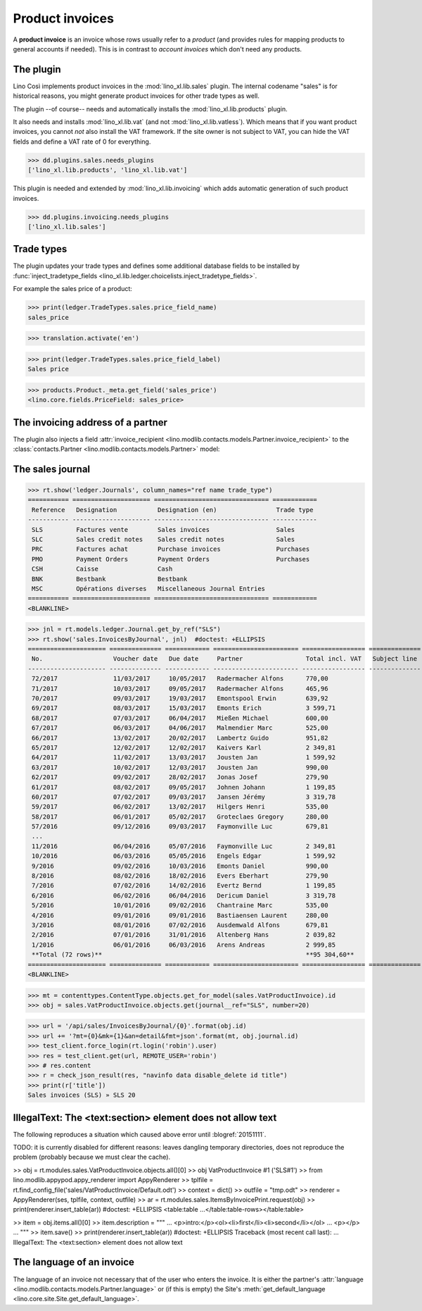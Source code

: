 .. _cosi.specs.sales:

================
Product invoices
================

.. This document is part of the Lino Così test suite. To run only this
   test:

    $ python setup.py test -s tests.SpecsTests.test_sales
    
    doctest init:

    >>> from lino import startup
    >>> startup('lino_book.projects.pierre.settings.doctests')
    >>> from lino.api.doctest import *
    >>> ses = rt.login('robin')

A **product invoice** is an invoice whose rows usually refer to a
*product* (and provides rules for mapping products to general accounts
if needed).  This is in contrast to *account invoices* which don't
need any products.

The plugin
==========

Lino Così implements product invoices in the
:mod:`lino_xl.lib.sales` plugin.  The internal codename "sales" is
for historical reasons, you might generate product invoices for other
trade types as well.

The plugin --of course-- needs and automatically installs the
:mod:`lino_xl.lib.products` plugin.

It also needs and installs :mod:`lino_xl.lib.vat` (and not
:mod:`lino_xl.lib.vatless`).  Which means that if you want product
invoices, you cannot *not* also install the VAT framework.  If the
site owner is not subject to VAT, you can hide the VAT fields and
define a VAT rate of 0 for everything.

>>> dd.plugins.sales.needs_plugins
['lino_xl.lib.products', 'lino_xl.lib.vat']

This plugin is needed and extended by :mod:`lino_xl.lib.invoicing`
which adds automatic generation of such product invoices.

>>> dd.plugins.invoicing.needs_plugins
['lino_xl.lib.sales']


Trade types
===========

The plugin updates your trade types and defines some additional
database fields to be installed by :func:`inject_tradetype_fields
<lino_xl.lib.ledger.choicelists.inject_tradetype_fields>`.

For example the sales price of a product:

>>> print(ledger.TradeTypes.sales.price_field_name)
sales_price

>>> translation.activate('en')

>>> print(ledger.TradeTypes.sales.price_field_label)
Sales price

>>> products.Product._meta.get_field('sales_price')
<lino.core.fields.PriceField: sales_price>



The invoicing address of a partner
==================================

The plugin also injects a field :attr:`invoice_recipient
<lino.modlib.contacts.models.Partner.invoice_recipient>` to the
:class:`contacts.Partner <lino.modlib.contacts.models.Partner>` model:

.. attribute:: lino.modlib.contacts.models.Partner.invoice_recipient

  The recipient of invoices (invoicing address).




The sales journal
=================

>>> rt.show('ledger.Journals', column_names="ref name trade_type")
=========== ===================== =============================== ============
 Reference   Designation           Designation (en)                Trade type
----------- --------------------- ------------------------------- ------------
 SLS         Factures vente        Sales invoices                  Sales
 SLC         Sales credit notes    Sales credit notes              Sales
 PRC         Factures achat        Purchase invoices               Purchases
 PMO         Payment Orders        Payment Orders                  Purchases
 CSH         Caisse                Cash
 BNK         Bestbank              Bestbank
 MSC         Opérations diverses   Miscellaneous Journal Entries
=========== ===================== =============================== ============
<BLANKLINE>


>>> jnl = rt.models.ledger.Journal.get_by_ref("SLS")
>>> rt.show('sales.InvoicesByJournal', jnl)  #doctest: +ELLIPSIS
===================== ============== ============ ======================= ================= ============== ================
 No.                   Voucher date   Due date     Partner                 Total incl. VAT   Subject line   Actions
--------------------- -------------- ------------ ----------------------- ----------------- -------------- ----------------
 72/2017               11/03/2017     10/05/2017   Radermacher Alfons      770,00                           **Registered**
 71/2017               10/03/2017     09/05/2017   Radermacher Alfons      465,96                           **Registered**
 70/2017               09/03/2017     19/03/2017   Emontspool Erwin        639,92                           **Registered**
 69/2017               08/03/2017     15/03/2017   Emonts Erich            3 599,71                         **Registered**
 68/2017               07/03/2017     06/04/2017   Mießen Michael          600,00                           **Registered**
 67/2017               06/03/2017     04/06/2017   Malmendier Marc         525,00                           **Registered**
 66/2017               13/02/2017     20/02/2017   Lambertz Guido          951,82                           **Registered**
 65/2017               12/02/2017     12/02/2017   Kaivers Karl            2 349,81                         **Registered**
 64/2017               11/02/2017     13/03/2017   Jousten Jan             1 599,92                         **Registered**
 63/2017               10/02/2017     12/03/2017   Jousten Jan             990,00                           **Registered**
 62/2017               09/02/2017     28/02/2017   Jonas Josef             279,90                           **Registered**
 61/2017               08/02/2017     09/05/2017   Johnen Johann           1 199,85                         **Registered**
 60/2017               07/02/2017     09/03/2017   Jansen Jérémy           3 319,78                         **Registered**
 59/2017               06/02/2017     13/02/2017   Hilgers Henri           535,00                           **Registered**
 58/2017               06/01/2017     05/02/2017   Groteclaes Gregory      280,00                           **Registered**
 57/2016               09/12/2016     09/03/2017   Faymonville Luc         679,81                           **Registered**
 ...
 11/2016               06/04/2016     05/07/2016   Faymonville Luc         2 349,81                         **Registered**
 10/2016               06/03/2016     05/05/2016   Engels Edgar            1 599,92                         **Registered**
 9/2016                09/02/2016     10/03/2016   Emonts Daniel           990,00                           **Registered**
 8/2016                08/02/2016     18/02/2016   Evers Eberhart          279,90                           **Registered**
 7/2016                07/02/2016     14/02/2016   Evertz Bernd            1 199,85                         **Registered**
 6/2016                06/02/2016     06/04/2016   Dericum Daniel          3 319,78                         **Registered**
 5/2016                10/01/2016     09/02/2016   Chantraine Marc         535,00                           **Registered**
 4/2016                09/01/2016     09/01/2016   Bastiaensen Laurent     280,00                           **Registered**
 3/2016                08/01/2016     07/02/2016   Ausdemwald Alfons       679,81                           **Registered**
 2/2016                07/01/2016     31/01/2016   Altenberg Hans          2 039,82                         **Registered**
 1/2016                06/01/2016     06/03/2016   Arens Andreas           2 999,85                         **Registered**
 **Total (72 rows)**                                                       **95 304,60**
===================== ============== ============ ======================= ================= ============== ================
<BLANKLINE>
 

>>> mt = contenttypes.ContentType.objects.get_for_model(sales.VatProductInvoice).id
>>> obj = sales.VatProductInvoice.objects.get(journal__ref="SLS", number=20)

>>> url = '/api/sales/InvoicesByJournal/{0}'.format(obj.id)
>>> url += '?mt={0}&mk={1}&an=detail&fmt=json'.format(mt, obj.journal.id)
>>> test_client.force_login(rt.login('robin').user)
>>> res = test_client.get(url, REMOTE_USER='robin')
>>> # res.content
>>> r = check_json_result(res, "navinfo data disable_delete id title")
>>> print(r['title'])
Sales invoices (SLS) » SLS 20


IllegalText: The <text:section> element does not allow text
===========================================================

The following reproduces a situation which caused above error
until :blogref:`20151111`. 

TODO: it is currently disabled for different reasons: leaves dangling
temporary directories, does not reproduce the problem (probably
because we must clear the cache).

>> obj = rt.modules.sales.VatProductInvoice.objects.all()[0]
>> obj
VatProductInvoice #1 ('SLS#1')
>> from lino.modlib.appypod.appy_renderer import AppyRenderer
>> tplfile = rt.find_config_file('sales/VatProductInvoice/Default.odt')
>> context = dict()
>> outfile = "tmp.odt"
>> renderer = AppyRenderer(ses, tplfile, context, outfile)
>> ar = rt.modules.sales.ItemsByInvoicePrint.request(obj)
>> print(renderer.insert_table(ar))  #doctest: +ELLIPSIS
<table:table ...</table:table-rows></table:table>


>> item = obj.items.all()[0]
>> item.description = """
... <p>intro:</p><ol><li>first</li><li>second</li></ol>
... <p></p>
... """
>> item.save()
>> print(renderer.insert_table(ar))  #doctest: +ELLIPSIS
Traceback (most recent call last):
...
IllegalText: The <text:section> element does not allow text


The language of an invoice
==========================

The language of an invoice not necessary that of the user who enters
the invoice. It is either the partner's :attr:`language
<lino.modlib.contacts.models.Partner.language>` or (if this is empty)
the Site's :meth:`get_default_language
<lino.core.site.Site.get_default_language>`.

